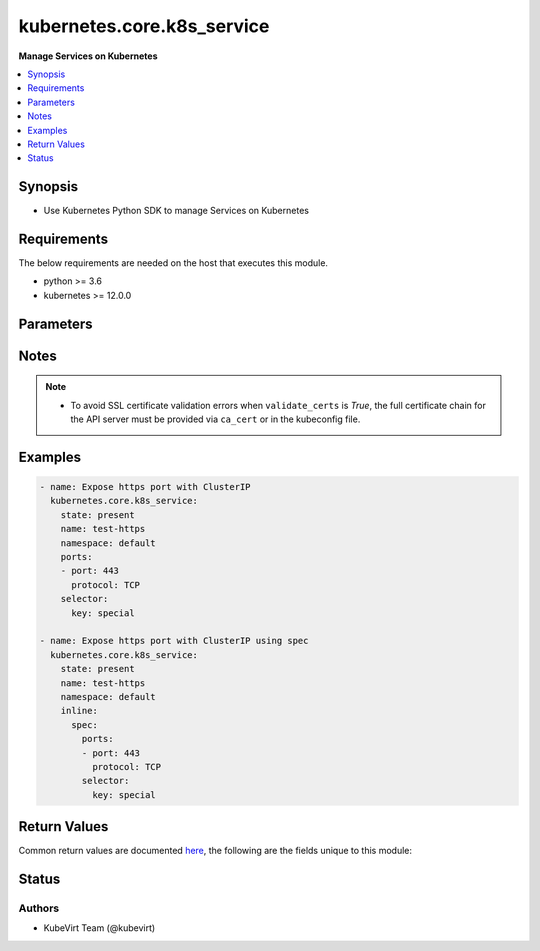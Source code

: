 .. _kubernetes.core.k8s_service_module:


***************************
kubernetes.core.k8s_service
***************************

**Manage Services on Kubernetes**



.. contents::
   :local:
   :depth: 1


Synopsis
--------
- Use Kubernetes Python SDK to manage Services on Kubernetes



Requirements
------------
The below requirements are needed on the host that executes this module.

- python >= 3.6
- kubernetes >= 12.0.0


Parameters
----------

.. raw:: html

    <table  border=0 cellpadding=0 class="documentation-table">
        <tr>
            <th colspan="2">Parameter</th>
            <th>Choices/<font color="blue">Defaults</font></th>
            <th width="100%">Comments</th>
        </tr>
            <tr>
                <td colspan="2">
                    <div class="ansibleOptionAnchor" id="parameter-"></div>
                    <b>api_key</b>
                    <a class="ansibleOptionLink" href="#parameter-" title="Permalink to this option"></a>
                    <div style="font-size: small">
                        <span style="color: purple">string</span>
                    </div>
                </td>
                <td>
                </td>
                <td>
                        <div>Token used to authenticate with the API. Can also be specified via K8S_AUTH_API_KEY environment variable.</div>
                </td>
            </tr>
            <tr>
                <td colspan="2">
                    <div class="ansibleOptionAnchor" id="parameter-"></div>
                    <b>apply</b>
                    <a class="ansibleOptionLink" href="#parameter-" title="Permalink to this option"></a>
                    <div style="font-size: small">
                        <span style="color: purple">boolean</span>
                    </div>
                </td>
                <td>
                        <ul style="margin: 0; padding: 0"><b>Choices:</b>
                                    <li><div style="color: blue"><b>no</b>&nbsp;&larr;</div></li>
                                    <li>yes</li>
                        </ul>
                </td>
                <td>
                        <div><code>apply</code> compares the desired resource definition with the previously supplied resource definition, ignoring properties that are automatically generated</div>
                        <div><code>apply</code> works better with Services than &#x27;force=yes&#x27;</div>
                        <div>mutually exclusive with <code>merge_type</code></div>
                </td>
            </tr>
            <tr>
                <td colspan="2">
                    <div class="ansibleOptionAnchor" id="parameter-"></div>
                    <b>ca_cert</b>
                    <a class="ansibleOptionLink" href="#parameter-" title="Permalink to this option"></a>
                    <div style="font-size: small">
                        <span style="color: purple">path</span>
                    </div>
                </td>
                <td>
                </td>
                <td>
                        <div>Path to a CA certificate used to authenticate with the API. The full certificate chain must be provided to avoid certificate validation errors. Can also be specified via K8S_AUTH_SSL_CA_CERT environment variable.</div>
                        <div style="font-size: small; color: darkgreen"><br/>aliases: ssl_ca_cert</div>
                </td>
            </tr>
            <tr>
                <td colspan="2">
                    <div class="ansibleOptionAnchor" id="parameter-"></div>
                    <b>client_cert</b>
                    <a class="ansibleOptionLink" href="#parameter-" title="Permalink to this option"></a>
                    <div style="font-size: small">
                        <span style="color: purple">path</span>
                    </div>
                </td>
                <td>
                </td>
                <td>
                        <div>Path to a certificate used to authenticate with the API. Can also be specified via K8S_AUTH_CERT_FILE environment variable.</div>
                        <div style="font-size: small; color: darkgreen"><br/>aliases: cert_file</div>
                </td>
            </tr>
            <tr>
                <td colspan="2">
                    <div class="ansibleOptionAnchor" id="parameter-"></div>
                    <b>client_key</b>
                    <a class="ansibleOptionLink" href="#parameter-" title="Permalink to this option"></a>
                    <div style="font-size: small">
                        <span style="color: purple">path</span>
                    </div>
                </td>
                <td>
                </td>
                <td>
                        <div>Path to a key file used to authenticate with the API. Can also be specified via K8S_AUTH_KEY_FILE environment variable.</div>
                        <div style="font-size: small; color: darkgreen"><br/>aliases: key_file</div>
                </td>
            </tr>
            <tr>
                <td colspan="2">
                    <div class="ansibleOptionAnchor" id="parameter-"></div>
                    <b>context</b>
                    <a class="ansibleOptionLink" href="#parameter-" title="Permalink to this option"></a>
                    <div style="font-size: small">
                        <span style="color: purple">string</span>
                    </div>
                </td>
                <td>
                </td>
                <td>
                        <div>The name of a context found in the config file. Can also be specified via K8S_AUTH_CONTEXT environment variable.</div>
                </td>
            </tr>
            <tr>
                <td colspan="2">
                    <div class="ansibleOptionAnchor" id="parameter-"></div>
                    <b>force</b>
                    <a class="ansibleOptionLink" href="#parameter-" title="Permalink to this option"></a>
                    <div style="font-size: small">
                        <span style="color: purple">boolean</span>
                    </div>
                </td>
                <td>
                        <ul style="margin: 0; padding: 0"><b>Choices:</b>
                                    <li><div style="color: blue"><b>no</b>&nbsp;&larr;</div></li>
                                    <li>yes</li>
                        </ul>
                </td>
                <td>
                        <div>If set to <code>yes</code>, and <em>state</em> is <code>present</code>, an existing object will be replaced.</div>
                </td>
            </tr>
            <tr>
                <td colspan="2">
                    <div class="ansibleOptionAnchor" id="parameter-"></div>
                    <b>host</b>
                    <a class="ansibleOptionLink" href="#parameter-" title="Permalink to this option"></a>
                    <div style="font-size: small">
                        <span style="color: purple">string</span>
                    </div>
                </td>
                <td>
                </td>
                <td>
                        <div>Provide a URL for accessing the API. Can also be specified via K8S_AUTH_HOST environment variable.</div>
                </td>
            </tr>
            <tr>
                <td colspan="2">
                    <div class="ansibleOptionAnchor" id="parameter-"></div>
                    <b>impersonate_groups</b>
                    <a class="ansibleOptionLink" href="#parameter-" title="Permalink to this option"></a>
                    <div style="font-size: small">
                        <span style="color: purple">list</span>
                         / <span style="color: purple">elements=string</span>
                    </div>
                    <div style="font-style: italic; font-size: small; color: darkgreen">added in 2.3.0</div>
                </td>
                <td>
                </td>
                <td>
                        <div>Group(s) to impersonate for the operation.</div>
                        <div>Can also be specified via K8S_AUTH_IMPERSONATE_GROUPS environment. Example: Group1,Group2</div>
                </td>
            </tr>
            <tr>
                <td colspan="2">
                    <div class="ansibleOptionAnchor" id="parameter-"></div>
                    <b>impersonate_user</b>
                    <a class="ansibleOptionLink" href="#parameter-" title="Permalink to this option"></a>
                    <div style="font-size: small">
                        <span style="color: purple">string</span>
                    </div>
                    <div style="font-style: italic; font-size: small; color: darkgreen">added in 2.3.0</div>
                </td>
                <td>
                </td>
                <td>
                        <div>Username to impersonate for the operation.</div>
                        <div>Can also be specified via K8S_AUTH_IMPERSONATE_USER environment.</div>
                </td>
            </tr>
            <tr>
                <td colspan="2">
                    <div class="ansibleOptionAnchor" id="parameter-"></div>
                    <b>kubeconfig</b>
                    <a class="ansibleOptionLink" href="#parameter-" title="Permalink to this option"></a>
                    <div style="font-size: small">
                        <span style="color: purple">raw</span>
                    </div>
                </td>
                <td>
                </td>
                <td>
                        <div>Path to an existing Kubernetes config file. If not provided, and no other connection options are provided, the Kubernetes client will attempt to load the default configuration file from <em>~/.kube/config</em>. Can also be specified via K8S_AUTH_KUBECONFIG environment variable.</div>
                        <div>The kubernetes configuration can be provided as dictionary. This feature requires a python kubernetes client version &gt;= 17.17.0. Added in version 2.2.0.</div>
                </td>
            </tr>
            <tr>
                <td colspan="2">
                    <div class="ansibleOptionAnchor" id="parameter-"></div>
                    <b>merge_type</b>
                    <a class="ansibleOptionLink" href="#parameter-" title="Permalink to this option"></a>
                    <div style="font-size: small">
                        <span style="color: purple">list</span>
                         / <span style="color: purple">elements=string</span>
                    </div>
                </td>
                <td>
                        <ul style="margin: 0; padding: 0"><b>Choices:</b>
                                    <li>json</li>
                                    <li>merge</li>
                                    <li>strategic-merge</li>
                        </ul>
                </td>
                <td>
                        <div>Whether to override the default patch merge approach with a specific type. By default, the strategic merge will typically be used.</div>
                        <div>For example, Custom Resource Definitions typically aren&#x27;t updatable by the usual strategic merge. You may want to use <code>merge</code> if you see &quot;strategic merge patch format is not supported&quot;</div>
                        <div>See <a href='https://kubernetes.io/docs/tasks/run-application/update-api-object-kubectl-patch/#use-a-json-merge-patch-to-update-a-deployment'>https://kubernetes.io/docs/tasks/run-application/update-api-object-kubectl-patch/#use-a-json-merge-patch-to-update-a-deployment</a></div>
                        <div>If more than one <code>merge_type</code> is given, the merge_types will be tried in order</div>
                        <div>This defaults to <code>[&#x27;strategic-merge&#x27;, &#x27;merge&#x27;]</code>, which is ideal for using the same parameters on resource kinds that combine Custom Resources and built-in resources.</div>
                </td>
            </tr>
            <tr>
                <td colspan="2">
                    <div class="ansibleOptionAnchor" id="parameter-"></div>
                    <b>name</b>
                    <a class="ansibleOptionLink" href="#parameter-" title="Permalink to this option"></a>
                    <div style="font-size: small">
                        <span style="color: purple">string</span>
                         / <span style="color: red">required</span>
                    </div>
                </td>
                <td>
                </td>
                <td>
                        <div>Use to specify a Service object name.</div>
                </td>
            </tr>
            <tr>
                <td colspan="2">
                    <div class="ansibleOptionAnchor" id="parameter-"></div>
                    <b>namespace</b>
                    <a class="ansibleOptionLink" href="#parameter-" title="Permalink to this option"></a>
                    <div style="font-size: small">
                        <span style="color: purple">string</span>
                         / <span style="color: red">required</span>
                    </div>
                </td>
                <td>
                </td>
                <td>
                        <div>Use to specify a Service object namespace.</div>
                </td>
            </tr>
            <tr>
                <td colspan="2">
                    <div class="ansibleOptionAnchor" id="parameter-"></div>
                    <b>password</b>
                    <a class="ansibleOptionLink" href="#parameter-" title="Permalink to this option"></a>
                    <div style="font-size: small">
                        <span style="color: purple">string</span>
                    </div>
                </td>
                <td>
                </td>
                <td>
                        <div>Provide a password for authenticating with the API. Can also be specified via K8S_AUTH_PASSWORD environment variable.</div>
                        <div>Please read the description of the <code>username</code> option for a discussion of when this option is applicable.</div>
                </td>
            </tr>
            <tr>
                <td colspan="2">
                    <div class="ansibleOptionAnchor" id="parameter-"></div>
                    <b>persist_config</b>
                    <a class="ansibleOptionLink" href="#parameter-" title="Permalink to this option"></a>
                    <div style="font-size: small">
                        <span style="color: purple">boolean</span>
                    </div>
                </td>
                <td>
                        <ul style="margin: 0; padding: 0"><b>Choices:</b>
                                    <li>no</li>
                                    <li>yes</li>
                        </ul>
                </td>
                <td>
                        <div>Whether or not to save the kube config refresh tokens. Can also be specified via K8S_AUTH_PERSIST_CONFIG environment variable.</div>
                        <div>When the k8s context is using a user credentials with refresh tokens (like oidc or gke/gcloud auth), the token is refreshed by the k8s python client library but not saved by default. So the old refresh token can expire and the next auth might fail. Setting this flag to true will tell the k8s python client to save the new refresh token to the kube config file.</div>
                        <div>Default to false.</div>
                        <div>Please note that the current version of the k8s python client library does not support setting this flag to True yet.</div>
                        <div>The fix for this k8s python library is here: https://github.com/kubernetes-client/python-base/pull/169</div>
                </td>
            </tr>
            <tr>
                <td colspan="2">
                    <div class="ansibleOptionAnchor" id="parameter-"></div>
                    <b>ports</b>
                    <a class="ansibleOptionLink" href="#parameter-" title="Permalink to this option"></a>
                    <div style="font-size: small">
                        <span style="color: purple">list</span>
                         / <span style="color: purple">elements=dictionary</span>
                    </div>
                </td>
                <td>
                </td>
                <td>
                        <div>A list of ports to expose.</div>
                        <div><a href='https://kubernetes.io/docs/concepts/services-networking/service/#multi-port-services'>https://kubernetes.io/docs/concepts/services-networking/service/#multi-port-services</a></div>
                </td>
            </tr>
            <tr>
                <td colspan="2">
                    <div class="ansibleOptionAnchor" id="parameter-"></div>
                    <b>proxy</b>
                    <a class="ansibleOptionLink" href="#parameter-" title="Permalink to this option"></a>
                    <div style="font-size: small">
                        <span style="color: purple">string</span>
                    </div>
                </td>
                <td>
                </td>
                <td>
                        <div>The URL of an HTTP proxy to use for the connection. Can also be specified via K8S_AUTH_PROXY environment variable.</div>
                        <div>Please note that this module does not pick up typical proxy settings from the environment (e.g. HTTP_PROXY).</div>
                </td>
            </tr>
            <tr>
                <td colspan="2">
                    <div class="ansibleOptionAnchor" id="parameter-"></div>
                    <b>proxy_headers</b>
                    <a class="ansibleOptionLink" href="#parameter-" title="Permalink to this option"></a>
                    <div style="font-size: small">
                        <span style="color: purple">dictionary</span>
                    </div>
                    <div style="font-style: italic; font-size: small; color: darkgreen">added in 2.0.0</div>
                </td>
                <td>
                </td>
                <td>
                        <div>The Header used for the HTTP proxy.</div>
                        <div>Documentation can be found here <a href='https://urllib3.readthedocs.io/en/latest/reference/urllib3.util.html?highlight=proxy_headers#urllib3.util.make_headers'>https://urllib3.readthedocs.io/en/latest/reference/urllib3.util.html?highlight=proxy_headers#urllib3.util.make_headers</a>.</div>
                </td>
            </tr>
                                <tr>
                    <td class="elbow-placeholder"></td>
                <td colspan="1">
                    <div class="ansibleOptionAnchor" id="parameter-"></div>
                    <b>basic_auth</b>
                    <a class="ansibleOptionLink" href="#parameter-" title="Permalink to this option"></a>
                    <div style="font-size: small">
                        <span style="color: purple">string</span>
                    </div>
                </td>
                <td>
                </td>
                <td>
                        <div>Colon-separated username:password for basic authentication header.</div>
                        <div>Can also be specified via K8S_AUTH_PROXY_HEADERS_BASIC_AUTH environment.</div>
                </td>
            </tr>
            <tr>
                    <td class="elbow-placeholder"></td>
                <td colspan="1">
                    <div class="ansibleOptionAnchor" id="parameter-"></div>
                    <b>proxy_basic_auth</b>
                    <a class="ansibleOptionLink" href="#parameter-" title="Permalink to this option"></a>
                    <div style="font-size: small">
                        <span style="color: purple">string</span>
                    </div>
                </td>
                <td>
                </td>
                <td>
                        <div>Colon-separated username:password for proxy basic authentication header.</div>
                        <div>Can also be specified via K8S_AUTH_PROXY_HEADERS_PROXY_BASIC_AUTH environment.</div>
                </td>
            </tr>
            <tr>
                    <td class="elbow-placeholder"></td>
                <td colspan="1">
                    <div class="ansibleOptionAnchor" id="parameter-"></div>
                    <b>user_agent</b>
                    <a class="ansibleOptionLink" href="#parameter-" title="Permalink to this option"></a>
                    <div style="font-size: small">
                        <span style="color: purple">string</span>
                    </div>
                </td>
                <td>
                </td>
                <td>
                        <div>String representing the user-agent you want, such as foo/1.0.</div>
                        <div>Can also be specified via K8S_AUTH_PROXY_HEADERS_USER_AGENT environment.</div>
                </td>
            </tr>

            <tr>
                <td colspan="2">
                    <div class="ansibleOptionAnchor" id="parameter-"></div>
                    <b>resource_definition</b>
                    <a class="ansibleOptionLink" href="#parameter-" title="Permalink to this option"></a>
                    <div style="font-size: small">
                        <span style="color: purple">-</span>
                    </div>
                </td>
                <td>
                </td>
                <td>
                        <div>Provide a valid YAML definition (either as a string, list, or dict) for an object when creating or updating.</div>
                        <div>NOTE: <em>kind</em>, <em>api_version</em>, <em>name</em>, and <em>namespace</em> will be overwritten by corresponding values found in the provided <em>resource_definition</em>.</div>
                        <div style="font-size: small; color: darkgreen"><br/>aliases: definition, inline</div>
                </td>
            </tr>
            <tr>
                <td colspan="2">
                    <div class="ansibleOptionAnchor" id="parameter-"></div>
                    <b>selector</b>
                    <a class="ansibleOptionLink" href="#parameter-" title="Permalink to this option"></a>
                    <div style="font-size: small">
                        <span style="color: purple">dictionary</span>
                    </div>
                </td>
                <td>
                </td>
                <td>
                        <div>Label selectors identify objects this Service should apply to.</div>
                        <div><a href='https://kubernetes.io/docs/concepts/overview/working-with-objects/labels/'>https://kubernetes.io/docs/concepts/overview/working-with-objects/labels/</a></div>
                </td>
            </tr>
            <tr>
                <td colspan="2">
                    <div class="ansibleOptionAnchor" id="parameter-"></div>
                    <b>src</b>
                    <a class="ansibleOptionLink" href="#parameter-" title="Permalink to this option"></a>
                    <div style="font-size: small">
                        <span style="color: purple">path</span>
                    </div>
                </td>
                <td>
                </td>
                <td>
                        <div>Provide a path to a file containing a valid YAML definition of an object or objects to be created or updated. Mutually exclusive with <em>resource_definition</em>. NOTE: <em>kind</em>, <em>api_version</em>, <em>name</em>, and <em>namespace</em> will be overwritten by corresponding values found in the configuration read in from the <em>src</em> file.</div>
                        <div>Reads from the local file system. To read from the Ansible controller&#x27;s file system, including vaulted files, use the file lookup plugin or template lookup plugin, combined with the from_yaml filter, and pass the result to <em>resource_definition</em>. See Examples below.</div>
                        <div>Mutually exclusive with <em>template</em> in case of <span class='module'>k8s</span> module.</div>
                </td>
            </tr>
            <tr>
                <td colspan="2">
                    <div class="ansibleOptionAnchor" id="parameter-"></div>
                    <b>state</b>
                    <a class="ansibleOptionLink" href="#parameter-" title="Permalink to this option"></a>
                    <div style="font-size: small">
                        <span style="color: purple">string</span>
                    </div>
                </td>
                <td>
                        <ul style="margin: 0; padding: 0"><b>Choices:</b>
                                    <li>absent</li>
                                    <li><div style="color: blue"><b>present</b>&nbsp;&larr;</div></li>
                        </ul>
                </td>
                <td>
                        <div>Determines if an object should be created, patched, or deleted. When set to <code>present</code>, an object will be created, if it does not already exist. If set to <code>absent</code>, an existing object will be deleted. If set to <code>present</code>, an existing object will be patched, if its attributes differ from those specified using <em>resource_definition</em> or <em>src</em>.</div>
                </td>
            </tr>
            <tr>
                <td colspan="2">
                    <div class="ansibleOptionAnchor" id="parameter-"></div>
                    <b>type</b>
                    <a class="ansibleOptionLink" href="#parameter-" title="Permalink to this option"></a>
                    <div style="font-size: small">
                        <span style="color: purple">string</span>
                    </div>
                </td>
                <td>
                        <ul style="margin: 0; padding: 0"><b>Choices:</b>
                                    <li>NodePort</li>
                                    <li>ClusterIP</li>
                                    <li>LoadBalancer</li>
                                    <li>ExternalName</li>
                        </ul>
                </td>
                <td>
                        <div>Specifies the type of Service to create.</div>
                        <div>See <a href='https://kubernetes.io/docs/concepts/services-networking/service/#publishing-services-service-types'>https://kubernetes.io/docs/concepts/services-networking/service/#publishing-services-service-types</a></div>
                </td>
            </tr>
            <tr>
                <td colspan="2">
                    <div class="ansibleOptionAnchor" id="parameter-"></div>
                    <b>username</b>
                    <a class="ansibleOptionLink" href="#parameter-" title="Permalink to this option"></a>
                    <div style="font-size: small">
                        <span style="color: purple">string</span>
                    </div>
                </td>
                <td>
                </td>
                <td>
                        <div>Provide a username for authenticating with the API. Can also be specified via K8S_AUTH_USERNAME environment variable.</div>
                        <div>Please note that this only works with clusters configured to use HTTP Basic Auth. If your cluster has a different form of authentication (e.g. OAuth2 in OpenShift), this option will not work as expected and you should look into the <span class='module'>community.okd.k8s_auth</span> module, as that might do what you need.</div>
                </td>
            </tr>
            <tr>
                <td colspan="2">
                    <div class="ansibleOptionAnchor" id="parameter-"></div>
                    <b>validate_certs</b>
                    <a class="ansibleOptionLink" href="#parameter-" title="Permalink to this option"></a>
                    <div style="font-size: small">
                        <span style="color: purple">boolean</span>
                    </div>
                </td>
                <td>
                        <ul style="margin: 0; padding: 0"><b>Choices:</b>
                                    <li>no</li>
                                    <li>yes</li>
                        </ul>
                </td>
                <td>
                        <div>Whether or not to verify the API server&#x27;s SSL certificates. Can also be specified via K8S_AUTH_VERIFY_SSL environment variable.</div>
                        <div style="font-size: small; color: darkgreen"><br/>aliases: verify_ssl</div>
                </td>
            </tr>
    </table>
    <br/>


Notes
-----

.. note::
   - To avoid SSL certificate validation errors when ``validate_certs`` is *True*, the full certificate chain for the API server must be provided via ``ca_cert`` or in the kubeconfig file.



Examples
--------

.. code-block:: yaml

    - name: Expose https port with ClusterIP
      kubernetes.core.k8s_service:
        state: present
        name: test-https
        namespace: default
        ports:
        - port: 443
          protocol: TCP
        selector:
          key: special

    - name: Expose https port with ClusterIP using spec
      kubernetes.core.k8s_service:
        state: present
        name: test-https
        namespace: default
        inline:
          spec:
            ports:
            - port: 443
              protocol: TCP
            selector:
              key: special



Return Values
-------------
Common return values are documented `here <https://docs.ansible.com/ansible/latest/reference_appendices/common_return_values.html#common-return-values>`_, the following are the fields unique to this module:

.. raw:: html

    <table border=0 cellpadding=0 class="documentation-table">
        <tr>
            <th colspan="2">Key</th>
            <th>Returned</th>
            <th width="100%">Description</th>
        </tr>
            <tr>
                <td colspan="2">
                    <div class="ansibleOptionAnchor" id="return-"></div>
                    <b>result</b>
                    <a class="ansibleOptionLink" href="#return-" title="Permalink to this return value"></a>
                    <div style="font-size: small">
                      <span style="color: purple">complex</span>
                    </div>
                </td>
                <td>success</td>
                <td>
                            <div>The created, patched, or otherwise present Service object. Will be empty in the case of a deletion.</div>
                    <br/>
                </td>
            </tr>
                                <tr>
                    <td class="elbow-placeholder">&nbsp;</td>
                <td colspan="1">
                    <div class="ansibleOptionAnchor" id="return-"></div>
                    <b>api_version</b>
                    <a class="ansibleOptionLink" href="#return-" title="Permalink to this return value"></a>
                    <div style="font-size: small">
                      <span style="color: purple">string</span>
                    </div>
                </td>
                <td>success</td>
                <td>
                            <div>The versioned schema of this representation of an object.</div>
                    <br/>
                </td>
            </tr>
            <tr>
                    <td class="elbow-placeholder">&nbsp;</td>
                <td colspan="1">
                    <div class="ansibleOptionAnchor" id="return-"></div>
                    <b>kind</b>
                    <a class="ansibleOptionLink" href="#return-" title="Permalink to this return value"></a>
                    <div style="font-size: small">
                      <span style="color: purple">string</span>
                    </div>
                </td>
                <td>success</td>
                <td>
                            <div>Always &#x27;Service&#x27;.</div>
                    <br/>
                </td>
            </tr>
            <tr>
                    <td class="elbow-placeholder">&nbsp;</td>
                <td colspan="1">
                    <div class="ansibleOptionAnchor" id="return-"></div>
                    <b>metadata</b>
                    <a class="ansibleOptionLink" href="#return-" title="Permalink to this return value"></a>
                    <div style="font-size: small">
                      <span style="color: purple">complex</span>
                    </div>
                </td>
                <td>success</td>
                <td>
                            <div>Standard object metadata. Includes name, namespace, annotations, labels, etc.</div>
                    <br/>
                </td>
            </tr>
            <tr>
                    <td class="elbow-placeholder">&nbsp;</td>
                <td colspan="1">
                    <div class="ansibleOptionAnchor" id="return-"></div>
                    <b>spec</b>
                    <a class="ansibleOptionLink" href="#return-" title="Permalink to this return value"></a>
                    <div style="font-size: small">
                      <span style="color: purple">complex</span>
                    </div>
                </td>
                <td>success</td>
                <td>
                            <div>Specific attributes of the object. Will vary based on the <em>api_version</em> and <em>kind</em>.</div>
                    <br/>
                </td>
            </tr>
            <tr>
                    <td class="elbow-placeholder">&nbsp;</td>
                <td colspan="1">
                    <div class="ansibleOptionAnchor" id="return-"></div>
                    <b>status</b>
                    <a class="ansibleOptionLink" href="#return-" title="Permalink to this return value"></a>
                    <div style="font-size: small">
                      <span style="color: purple">complex</span>
                    </div>
                </td>
                <td>success</td>
                <td>
                            <div>Current status details for the object.</div>
                    <br/>
                </td>
            </tr>

    </table>
    <br/><br/>


Status
------


Authors
~~~~~~~

- KubeVirt Team (@kubevirt)
